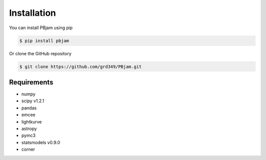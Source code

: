 Installation
============

You can install PBjam using pip

.. code-block:: console

    $ pip install pbjam

Or clone the GitHub repository

.. code-block:: console

    $ git clone https://github.com/grd349/PBjam.git


Requirements
------------

- numpy
- scipy v1.2.1
- pandas
- emcee
- lightkurve
- astropy
- pymc3
- statsmodels v0.9.0
- corner







